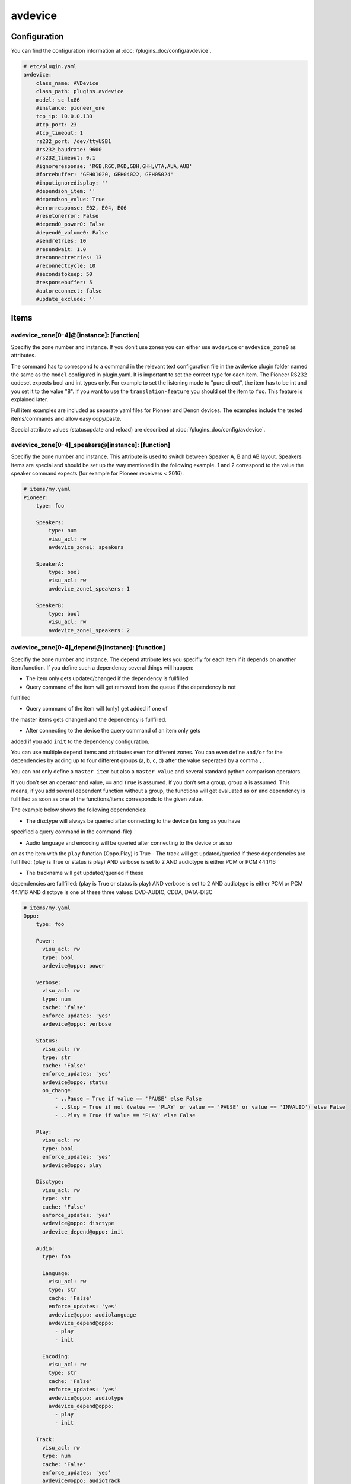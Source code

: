 .. index:: Plugins; avdevice
.. index:: avdevice

avdevice
########

Configuration
=============

.. important::

You can find the configuration information at :doc:`/plugins_doc/config/avdevice`.

.. code-block:: yaml

    # etc/plugin.yaml
    avdevice:
        class_name: AVDevice
        class_path: plugins.avdevice
        model: sc-lx86
        #instance: pioneer_one
        tcp_ip: 10.0.0.130
        #tcp_port: 23
        #tcp_timeout: 1
        rs232_port: /dev/ttyUSB1
        #rs232_baudrate: 9600
        #rs232_timeout: 0.1
        #ignoreresponse: 'RGB,RGC,RGD,GBH,GHH,VTA,AUA,AUB'
        #forcebuffer: 'GEH01020, GEH04022, GEH05024'
        #inputignoredisplay: ''
        #dependson_item: ''
        #dependson_value: True
        #errorresponse: E02, E04, E06
        #resetonerror: False
        #depend0_power0: False
        #depend0_volume0: False
        #sendretries: 10
        #resendwait: 1.0
        #reconnectretries: 13
        #reconnectcycle: 10
        #secondstokeep: 50
        #responsebuffer: 5
        #autoreconnect: false
        #update_exclude: ''

Items
=====

avdevice_zone[0-4]@[instance]: [function]
----------------------------------------

Specifiy the zone number and instance. If you don’t use zones you can
either use ``avdevice`` or ``avdevice_zone0`` as attributes.

The command has to correspond to a command in the relevant text
configuration file in the avdevice plugin folder named the same as the
``model`` configured in plugin.yaml. It is important to set the correct
type for each item. The Pioneer RS232 codeset expects bool and int types
only. For example to set the listening mode to "pure direct", the item
has to be int and you set it to the value "8". If you want to use the
``translation-feature`` you should set the item to ``foo``. This feature is
explained later.

Full item examples are included as separate yaml files for Pioneer and
Denon devices. The examples include the tested items/commands and
allow easy copy/paste.

Special attribute values (statusupdate and reload) are described at :doc:`/plugins_doc/config/avdevice`.


avdevice_zone[0-4]_speakers@[instance]: [function]
-------------------------------------------------

Specifiy the zone number and instance. This attribute is used to switch between
Speaker A, B and AB layout. Speakers Items are special and
should be set up the way mentioned in the following example. 1 and 2
correspond to the value the speaker command expects (for example for
Pioneer receivers < 2016).

.. code-block:: yaml

    # items/my.yaml
    Pioneer:
        type: foo

        Speakers:
            type: num
            visu_acl: rw
            avdevice_zone1: speakers

        SpeakerA:
            type: bool
            visu_acl: rw
            avdevice_zone1_speakers: 1

        SpeakerB:
            type: bool
            visu_acl: rw
            avdevice_zone1_speakers: 2


avdevice_zone[0-4]_depend@[instance]: [function]
-----------------------------------------------

Specifiy the zone number and instance. The depend attribute lets you
specifiy for each item if it depends on another item/function. If you
define such a dependency several things will happen:

- The item only gets updated/changed if the dependency is fullfilled

- Query command of the item will get removed from the queue if the dependency is not
fullfilled

- Query command of the item will (only) get added if one of
the master items gets changed and the dependency is fullfilled.

- After connecting to the device the query command of an item only gets
added if you add ``init`` to the dependency configuration.

You can use multiple depend items and attributes even for different
zones. You can even define ``and/or`` for the dependencies by adding up to
four different groups (a, b, c, d) after the value seperated by a comma
``,``.

You can not only define a ``master item`` but also a ``master value`` and
several standard python comparison operators.

If you don’t set an operator and value, ``==`` and ``True`` is assumed. If
you don’t set a group, group ``a`` is assumed. This means, if you add
several dependent function without a group, the functions will get
evaluated as ``or`` and dependency is fullfilled as soon as one of the
functions/items corresponds to the given value.

The example below shows the following dependencies:

- The disctype will always be queried after connecting to the device (as long as you have
specified a query command in the command-file)

- Audio language and encoding will be queried after connecting to the device or as so
on as
the item with the ``play`` function (Oppo.Play) is True
- The track will get updated/queried if these dependencies are fullfilled: (play is True
or status is play) AND verbose is set to 2 AND audiotype is either PCM
or PCM 44.1/16

- The trackname will get updated/queried if these
dependencies are fullfilled: (play is True or status is play) AND
verbose is set to 2 AND audiotype is either PCM or PCM 44.1/16 AND
disctpye is one of these three values: DVD-AUDIO, CDDA, DATA-DISC

.. code-block:: yaml

    # items/my.yaml
    Oppo:
        type: foo

        Power:
          visu_acl: rw
          type: bool
          avdevice@oppo: power

        Verbose:
          visu_acl: rw
          type: num
          cache: 'false'
          enforce_updates: 'yes'
          avdevice@oppo: verbose

        Status:
          visu_acl: rw
          type: str
          cache: 'False'
          enforce_updates: 'yes'
          avdevice@oppo: status
          on_change:
              - ..Pause = True if value == 'PAUSE' else False
              - ..Stop = True if not (value == 'PLAY' or value == 'PAUSE' or value == 'INVALID') else False
              - ..Play = True if value == 'PLAY' else False

        Play:
          visu_acl: rw
          type: bool
          enforce_updates: 'yes'
          avdevice@oppo: play

        Disctype:
          visu_acl: rw
          type: str
          cache: 'False'
          enforce_updates: 'yes'
          avdevice@oppo: disctype
          avdevice_depend@oppo: init

        Audio:
          type: foo

          Language:
            visu_acl: rw
            type: str
            cache: 'False'
            enforce_updates: 'yes'
            avdevice@oppo: audiolanguage
            avdevice_depend@oppo:
              - play
              - init

          Encoding:
            visu_acl: rw
            type: str
            cache: 'False'
            enforce_updates: 'yes'
            avdevice@oppo: audiotype
            avdevice_depend@oppo:
              - play
              - init

        Track:
          visu_acl: rw
          type: num
          cache: 'False'
          enforce_updates: 'yes'
          avdevice@oppo: audiotrack
          avdevice_depend@oppo:
              - play = True, a
              - status = PLAY, a
              - verbose = 2, b
              - audiotype = PCM, c
              - audiotype = PCM 44.1/16, c

        Trackname:
          visu_acl: rw
          type: str
          avdevice@oppo: trackname
          avdevice_depend@oppo:
            - disctype = DVD-AUDIO, a
            - disctype = CDDA, a
            - disctype = DATA-DISC, a
            - play = True, b
            - status = PLAY, b
            - audiotype = PCM, c
            - audiotype = PCM 44.1/16, c
            - verbose = 2, d

avdevice_zone[0-4]_init@[instance]: [function]
---------------------------------------------

Specifiy the zone number and instance.
The init attribute lets you set a specific command to a specific value as soon as the device is connected. For example if you want to always set the verbose level to 2 as soon as the plugin connects to it (at startup and after turning on the power socket or reconnecting the cable) you can define an additional item with the attribute "avdevice_init". The value of that item (Oppo.Verbose.Init) gets appended to the command linked to the verbose item (Oppo.Verbose).

You can use multiple init items and attributes even for different zones.

.. code-block:: yaml

    # items/my.yaml
    Oppo:
        type: foo
        Verbose:
          type: bool
          visu_acl: rw
          avdevice_zone1: verbose

          Init:
              visu_acl: rw
              type: bool
              cache: 'true'
              value: 2
              avdevice_zone1_init: verbose

    Pioneer:
        type: foo

        Zone1:
            type: foo

            Mute:
              type: bool
              visu_acl: rw
              avdevice_zone1: mute

              Init:
                  visu_acl: rw
                  type: bool
                  cache: 'true'
                  value: True
                  avdevice_zone1_init: mute

        Zone2:
            type: foo

            Mute:
              type: bool
              visu_acl: rw
              avdevice_zone2: mute

              Init:
                  visu_acl: rw
                  type: bool
                  cache: 'true'
                  value: True
                  avdevice_zone2_init: mute


Commands
========

Configure your commands depending on your model and manufacturer. You
have to name the file the same as configured in the plugin.yaml as
“model”. E.g. if you’ve configured ``model: vsx-923`` you name the file
``vsx-923.txt``

Each line holds one specific command that should be sent to the device.
You also specify the zone, the query command, response command, etc. You
can comment out lines by placing a ``#`` in front of the line. You can also
comment a whole block by using ``’’’`` at the beginning and end of a block.

-  ``zone``: Number of zone. Has to correspond to the attribute in
   item.yaml. E.g. for zone 1 use “avdevice_zone1: command”. Zone 0
   holds special commands like navigating in the menu, display reponse,
   information about currently playing songs, etc.

-  ``function``: name of the function. You can name it whatever you
   like. You reference this value in the item using avdevice_zoneX:
   function.

-  ``functiontype``: for boolean functions use “on” or “off”. For
   commands setting a specific value like source, input mode, volume,
   etc. use “set”. To increase or decrease a value use the corresponding
   “increase” or “decrease”. For everything else leave empty!

-  ``send``: the command to be sent, e.g. power off is “PF” for Pioneer
   receivers. You can use a pipe “\|” if more than one command should be
   sent. Add an integer or float to specify a pause in seconds between
   the commands, like “PO\|2\|PO”. That might be necessary for power on
   commands via RS232, e.g. for Pioneer receivers to power on “PO|PO”
   forces the plugin to send the “PO” command twice. Use stars “\*” to
   specify the format of the value to be sent. Let’s say your device
   expects the value for volume as 3 digits, a “\*\*\*VL” ensures that
   even setting the volume to “5” sends the command as “005VL”

-  ``query``: Query command. This is usually useful after setting up the
   connection or turning on the power. This command gets also used if
   the plugin doesn’t receive the correct answer after sending a
   command. It is recommended to leave this value empty for all
   functions except on, off and set.

-  ``response``: The expected response after sending a command. Use
   “none” if you don’t want to wait for the correct response. Use “\*” the same way
   as with the send command. You can even specify multiple response
   possibilities separated by “\|”.

-  ``readwrite``: R for read only, W for write only, RW for Read and
   Write. E.g. display values are read only whereas turning the volume
   up might be a write operation only. Setting this correctly ensures a
   fast and reliable plugin operation

-  ``invertresponse``: some devices are stupid enough to reply with a
   “0” for “on” and “1” for “off”. E.g. a Pioneer receiver responds with
   “PWR0” if the device is turned on. Configure with “yes” if your
   device is quite stupid, too.

-  ``minvalue``: You can define the minimum value for setting a specific
   function. This might be most relevant for setting the volume or
   bass/trebble values. If you configure this with “-3” and set the bass
   to “-5” (via Visu or CLI) the value will get clamped by the plugin
   and set to “-3”.

-  ``maxvalue``: You can define the maximum value for setting a specific
   function. This might be most relevant for setting the volume. If you
   configure this with “100” and set the volume to “240” (via Visu or
   CLI) the value will get clamped by the plugin and set to “100”.

-  ``responsetype``: Defines the type of the response value and can be
   set to “bool”, “num” or “str” or a mixture of them (separated by a
   pipe “\|” or comma “,”). Most response types are set automatically on
   startup but you can force a specific type using this value. It is
   recommended to use the values suggested in the txt files that come
   with the plugin.

-  ``translationfile``: If you want to translate a specific value/code
   to something else, define the name of a txt file in the translation folder
   here that holds the information on how to translate which value. This feature
   is described later in more detail.

.. code-block:: none

   # plugins/avdevice/pioneer.txt
   ZONE; FUNCTION; FUNCTIONTYPE; SEND; QUERY; RESPONSE; READWRITE; INVERTRESPONSE; MINVALUE; MAXVALUE; RESPONSETYPE; TRANSLATIONFILE
   1; power; on; PO|PO; ?P; PWR*; RW; yes
   1; power; off; PF; ?P; PWR*; RW; yes
   1; volume+; increase; VU; ; VOL; W
   1; volume-; decrease; VD; ; VOL; W
   1; volume; set; ***VL; ?V; VOL***; RW; ; 80; 185
   1; input; set; **FN; ?F; FN**; RW
   1; speakers; set; *SPK; ?SPK; SPK*; RW
   '''
   #commented out from here
   2; power; on; APO|APO; ?AP; APR*; RW; yes
   2; power; off; APF; ?AP; APR*; RW; yes
   0; title; ; ; ; GEH01020; R
   0; station; ; ; ; GEH04022; R
   0; genre; ; ; ; GEH05024; R
   #commented out until here
   '''
   0; display; ; ?FL; ?FL; FL******************************; R
   1; input; set; **FN; ?F; FN**; RW; ; ; ; ; pioneer_input
   1; mode; set; ****SR; ?S; SR****; RW; ; ; ; num; pioneer_SR
   1; playingmode; ; ?L; ?L; LM****; R; ; ; ; str,int; pioneer_LM
   #0; test; ; ; ; noidea; R (commented out)


Translations
============

You could create a file called denon_volume.txt and link it
in your model.txt file to convert 3 digit volume to a float. Denon
receivers handle e.g. 50.5 as 505. If you want to use value limits or
visualize the volume correctly in your VISU you should use the following
translation file:

.. code-block:: none

   # plugins/avdevice/denon_volume.txt
   CODE; TRANSLATION
   ***; **.*

Pioneer receivers use numbers to define input source or listening mode
what is very cryptic and not very user friendly. Therefore you should
use the relevant files in the plugins folder like pioneer_input. That
file looks something like this:

.. code-block:: none

   # plugins/avdevice/pioneer_input.txt
   CODE; TRANSLATION
   00; PHONO
   01; CD
   02; TUNER

Now, when the plugin receives FN01 as a response, the response gets
converted to “CD”. Vice versa you can even update your item to “CD” and
the plugin will send “01FN” as a command. It is advised to define the
according item as ``type: foo`` so you can either use a number or string,
just the way you like.


Wildcards
=========

For the model.txt file you can use question marks as a wild card if the
response of the device includes information for several different items.
This is the case with a lot of responses from Oppo bluray players.

Use a “?” for “any single character”, use “??” for “two characters of
any value” and so on. If the length of the wildcard can differ, use a
“?{str}” meaning that the plugin expects a string of any given length.

The definition for audiotype in the example means that the expected
response consists of: “@QAT OK” in the beginning followed by a single
character followed by a “/” and another single character again. After
that is the relevant part of the response, the value of the item,
defined by exactly three digits/characters. Behind that is a blank and
any value consisting of five characters or digits.

The example definition for audiotrack means that the response can be:
“@UAT” followed by any word/number without a specific length, followed
by a blank and the real value consisting of two characters. The response
could also start with “@QTK OK” followed by the relevant value
consisting of exactly one digit/character. After that there will be a
“/” and any character/digit. It is important to add the “/?” in the end
because the plugin also compares the length of the response with the
expected length (calculated from the response in the command-file). It
is not relevant, if you use a {str} in your response because then the
length can not be determined.

This feature is still under development. Feel free to experiment with it
and post your experience in the knx-forum.

.. code-block:: none

    # plugins/avdevice/oppo-udp203.txt
    ZONE; FUNCTION; FUNCTIONTYPE; SEND; QUERY; RESPONSE; READWRITE; INVERTRESPONSE; MINVALUE; MAXVALUE; RESPONSETYPE; TRANSLATIONFILE
    0; audiotype; ; ; #QAT; @QAT OK ?/? *** ?????; R; ; ; ; str
    0; audiotrack; ; #AUD; #QTK; @UAT ?{str} **|@QTK OK */?; RW; ; ; ; num


Webinterface
============

Use the web interface to see which item using the plugin is set to which value.
Furthermore you can see a history of the commands and queries being sent by the
plugin. You can also use the web interface to reload your configuration file.

.. image:: avdevice_webif.png
   :height: 1618px
   :width: 3338px
   :scale: 25%
   :alt: Web Interface
   :align: center

Troubleshooting
===============
1.) Have a look at the webinterface. You'll figure out the item ids and values
as well as a history of the commands.

2.) Have a look at the smarthome logfile. If you can’t figure out the
reason for your problem, change the verbose level in logging.yaml. You
can use level 10 (=DEBUG), 9 (VERBOSE1) and 8 (VERBOSE2) as debugging
levels.

3.) Concerning send and response entries in the text file, make sure the
number of stars correspond to the way your device wants to receive the
command or sends the response. Example 1: Your Pioneer receiver expects
the value for the volume as three digits. So the command needs three
stars. If you now set the item to a value with only two digits, like 90,
the plugin converts the command automatically to have a leading 0.
Example 2: Your Denon receiver responds with values like ON, OFF or
STANDBY to power commands. Replace every character with a star! ON = 2
stars, OFF = 3 stars, etc. Example 3: Sending or receiving strings of
different length like “CD”, “GAME”, etc. should be set up with one star
only. Alternatively you can use "\*{str}". Set the responsetype
accordingly!

4.) Set the response type in the textfile to the correct value. The
plugin tries to anticipate the correct value but that doesn’t always
work. The sleep timer of Denon devices is a wonderfully sick example:
You can set values between 1 and 120 to set the timer in minutes. If you
want to turn it off, the receiver expects the value “OFF” instead of a
zero. The plugin fixes that problem if you set the responsetype to
bool|num. As soon as you set the item to 0, it magically converts that
value to “OFF” and the other way around when receiving “OFF”.
